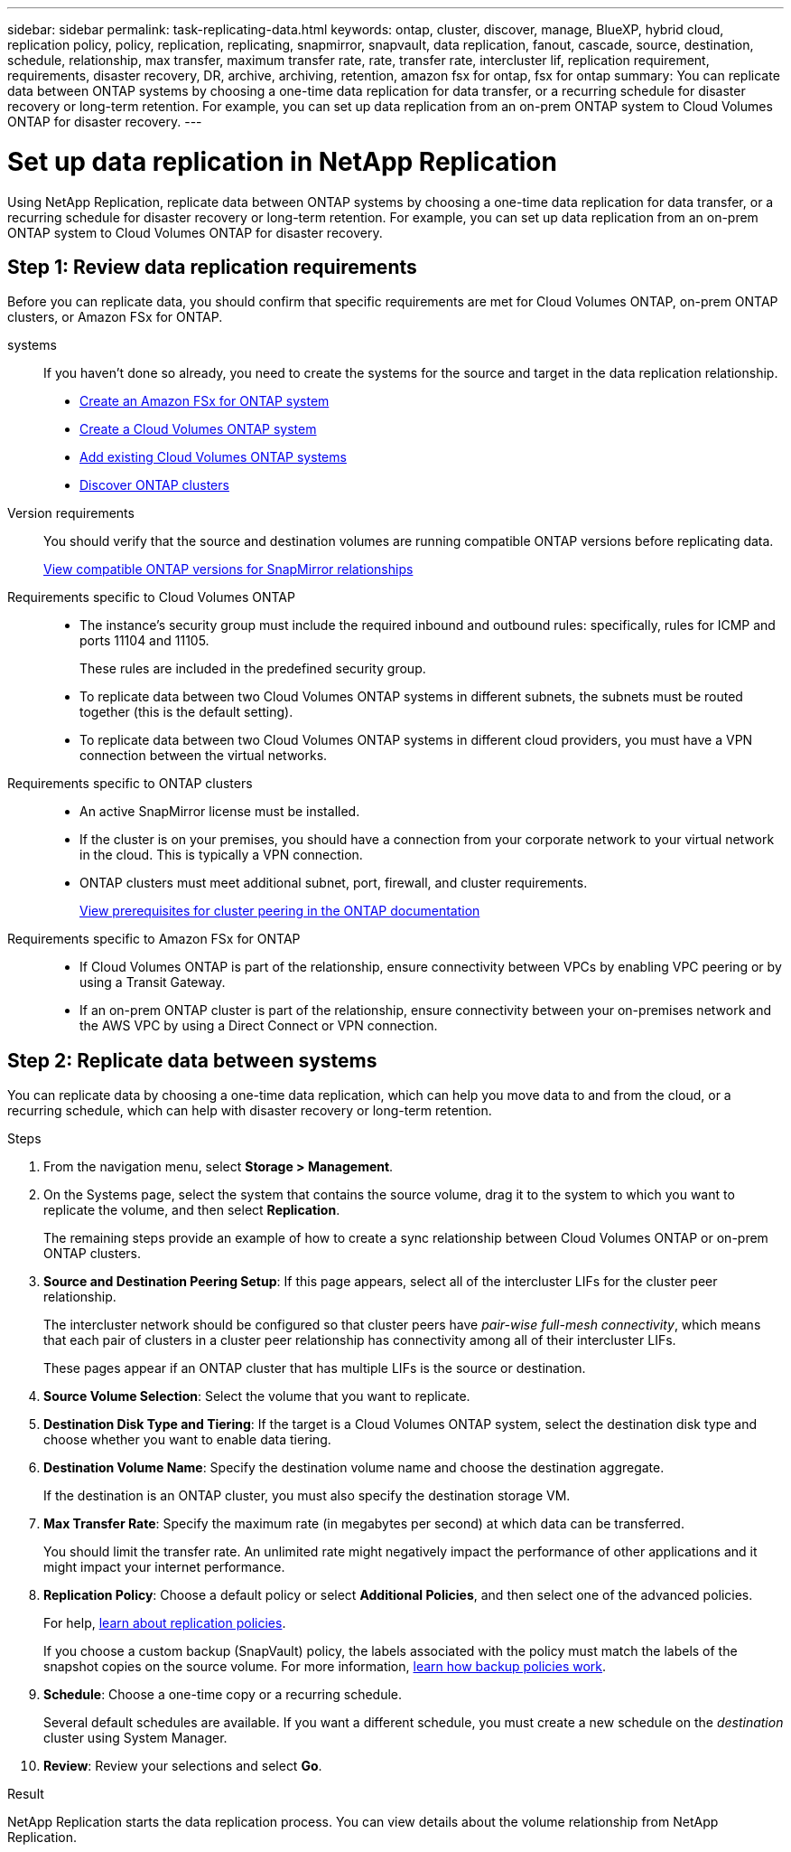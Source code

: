 ---
sidebar: sidebar
permalink: task-replicating-data.html
keywords: ontap, cluster, discover, manage, BlueXP, hybrid cloud, replication policy, policy, replication, replicating, snapmirror, snapvault, data replication, fanout, cascade, source, destination, schedule, relationship, max transfer, maximum transfer rate, rate, transfer rate, intercluster lif, replication requirement, requirements, disaster recovery, DR, archive, archiving, retention, amazon fsx for ontap, fsx for ontap
summary: You can replicate data between ONTAP systems by choosing a one-time data replication for data transfer, or a recurring schedule for disaster recovery or long-term retention. For example, you can set up data replication from an on-prem ONTAP system to Cloud Volumes ONTAP for disaster recovery.
---

= Set up data replication in NetApp Replication
:hardbreaks:
:nofooter:
:icons: font
:linkattrs:
:imagesdir: ./media/

[.lead]
Using NetApp Replication, replicate data between ONTAP systems by choosing a one-time data replication for data transfer, or a recurring schedule for disaster recovery or long-term retention. For example, you can set up data replication from an on-prem ONTAP system to Cloud Volumes ONTAP for disaster recovery.

== Step 1: Review data replication requirements

Before you can replicate data, you should confirm that specific requirements are met for Cloud Volumes ONTAP, on-prem ONTAP clusters, or Amazon FSx for ONTAP.

systems::
If you haven't done so already, you need to create the systems for the source and target in the data replication relationship.
+
* https://docs.netapp.com/us-en/bluexp-fsx-ontap/start/task-getting-started-fsx.html[Create an Amazon FSx for ONTAP system^]
* https://docs.netapp.com/us-en/bluexp-cloud-volumes-ontap/concept-overview-cvo.html[Create a Cloud Volumes ONTAP system^]
* https://docs.netapp.com/us-en/bluexp-cloud-volumes-ontap/task-adding-systems.html[Add existing Cloud Volumes ONTAP systems^]
* https://docs.netapp.com/us-en/bluexp-ontap-onprem/task-discovering-ontap.html[Discover ONTAP clusters^]

Version requirements::
You should verify that the source and destination volumes are running compatible ONTAP versions before replicating data.
+
https://docs.netapp.com/us-en/ontap/data-protection/compatible-ontap-versions-snapmirror-concept.html[View compatible ONTAP versions for SnapMirror relationships^]

Requirements specific to Cloud Volumes ONTAP::
* The instance's security group must include the required inbound and outbound rules: specifically, rules for ICMP and ports 11104 and 11105.
+
These rules are included in the predefined security group.

* To replicate data between two Cloud Volumes ONTAP systems in different subnets, the subnets must be routed together (this is the default setting).

* To replicate data between two Cloud Volumes ONTAP systems in different cloud providers, you must have a VPN connection between the virtual networks.

Requirements specific to ONTAP clusters::
* An active SnapMirror license must be installed.

* If the cluster is on your premises, you should have a connection from your corporate network to your virtual network in the cloud. This is typically a VPN connection.

* ONTAP clusters must meet additional subnet, port, firewall, and cluster requirements.
+
https://docs.netapp.com/us-en/ontap/peering/prerequisites-cluster-peering-reference.html#connectivity-requirements[View prerequisites for cluster peering in the ONTAP documentation^]

Requirements specific to Amazon FSx for ONTAP::
* If Cloud Volumes ONTAP is part of the relationship, ensure connectivity between VPCs by enabling VPC peering or by using a Transit Gateway.

* If an on-prem ONTAP cluster is part of the relationship, ensure connectivity between your on-premises network and the AWS VPC by using a Direct Connect or VPN connection.

== Step 2: Replicate data between systems

You can replicate data by choosing a one-time data replication, which can help you move data to and from the cloud, or a recurring schedule, which can help with disaster recovery or long-term retention.

.Steps

. From the navigation menu, select *Storage > Management*.

. On the Systems page, select the system that contains the source volume, drag it to the system to which you want to replicate the volume, and then select *Replication*.
//+
//image:screenshot-drag-and-drop.png[Screen shot: Shows a system being placed on top of another system to start the data replication process.]
+
The remaining steps provide an example of how to create a sync relationship between Cloud Volumes ONTAP or on-prem ONTAP clusters.

. *Source and Destination Peering Setup*: If this page appears, select all of the intercluster LIFs for the cluster peer relationship.
+
The intercluster network should be configured so that cluster peers have _pair-wise full-mesh connectivity_, which means that each pair of clusters in a cluster peer relationship has connectivity among all of their intercluster LIFs.
+
These pages appear if an ONTAP cluster that has multiple LIFs is the source or destination.

. *Source Volume Selection*: Select the volume that you want to replicate.

. *Destination Disk Type and Tiering*: If the target is a Cloud Volumes ONTAP system, select the destination disk type and choose whether you want to enable data tiering.

. *Destination Volume Name*: Specify the destination volume name and choose the destination aggregate.
+
If the destination is an ONTAP cluster, you must also specify the destination storage VM.

. *Max Transfer Rate*: Specify the maximum rate (in megabytes per second) at which data can be transferred.
+
You should limit the transfer rate. An unlimited rate might negatively impact the performance of other applications and it might impact your internet performance.

. *Replication Policy*: Choose a default policy or select *Additional Policies*, and then select one of the advanced policies.
+
For help, link:concept-replication-policies.html[learn about replication policies].
+
If you choose a custom backup (SnapVault) policy, the labels associated with the policy must match the labels of the snapshot copies on the source volume. For more information, link:concept-backup-policies.html[learn how backup policies work].

. *Schedule*: Choose a one-time copy or a recurring schedule.
+
Several default schedules are available. If you want a different schedule, you must create a new schedule on the _destination_ cluster using System Manager.

. *Review*: Review your selections and select *Go*.

.Result

NetApp Replication starts the data replication process. You can view details about the volume relationship from NetApp Replication.
